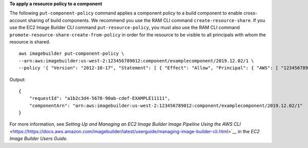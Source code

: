 **To apply a resource policy to a component**

The following ``put-component-policy`` command applies a component policy to a build component to enable cross-account sharing of build components. We recommend you use the RAM CLI command ``create-resource-share``. If you use the EC2 Image Builder CLI command ``put-resource-policy``, you must also use the RAM CLI command ``promote-resource-share-create-from-policy`` in order for the resource to be visible to all principals with whom the resource is shared.  ::

    aws imagebuilder put-component-policy \
    --arn:aws:imagebuilder:us-west-2:123456789012:component/examplecomponent/2019.12.02/1 \
    --policy '{ "Version": "2012-10-17", "Statement": [ { "Effect": "Allow", "Principal": { "AWS": [ "123456789012" ] }, "Action": [ "imagebuilder:GetComponent", "imagebuilder:ListComponents" ], "Resource": [ "arn:aws:imagebuilder:us-west-2:123456789012:component/examplecomponent/2019.12.02/1" ] } ] }' 

Output::

    {
        "requestId": "a1b2c3d4-5678-90ab-cdef-EXAMPLE11111",
        "componentArn": "arn:aws:imagebuilder:us-west-2:123456789012:component/examplecomponent/2019.12.02/1"
    }

For more information, see `Setting Up and Managing an EC2 Image Builder Image Pipeline Using the AWS CLI` <https://https://docs.aws.amazon.com/imagebuilder/latest/userguide/managing-image-builder-cli.html>`__ in the *EC2 Image Builder Users Guide*.

